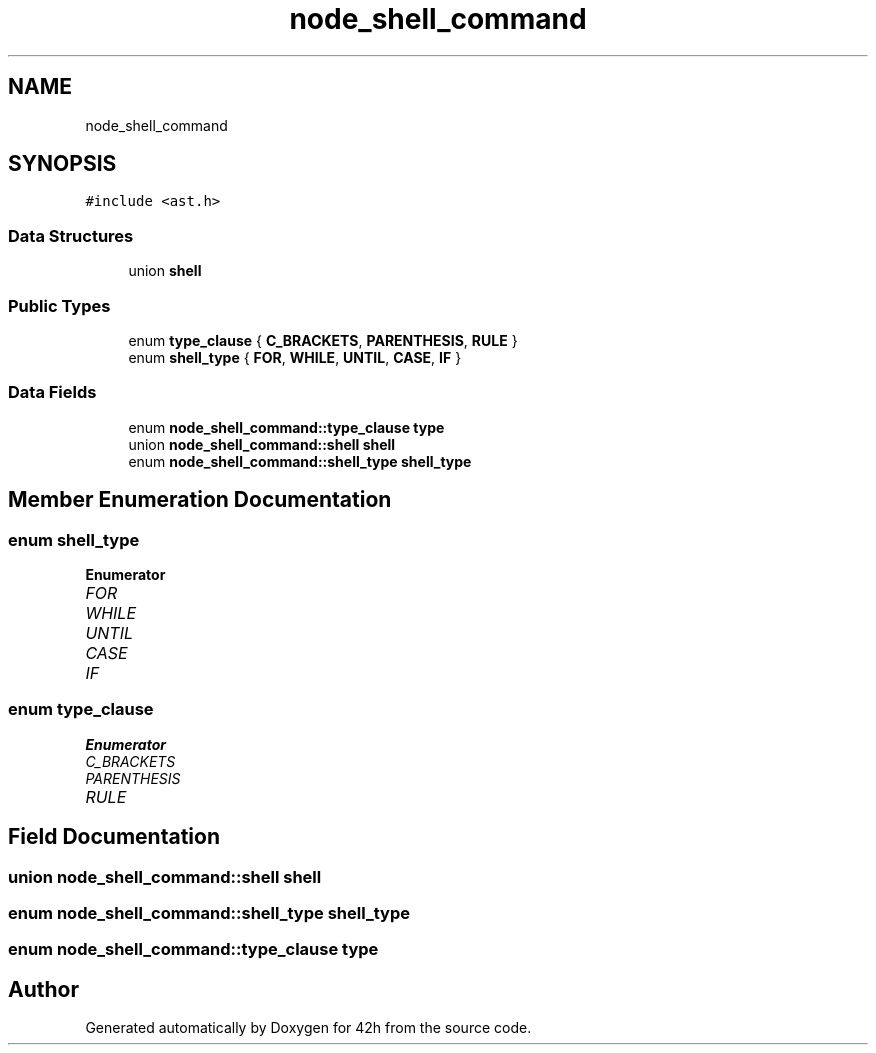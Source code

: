.TH "node_shell_command" 3 "Mon May 4 2020" "Version v0.1" "42h" \" -*- nroff -*-
.ad l
.nh
.SH NAME
node_shell_command
.SH SYNOPSIS
.br
.PP
.PP
\fC#include <ast\&.h>\fP
.SS "Data Structures"

.in +1c
.ti -1c
.RI "union \fBshell\fP"
.br
.in -1c
.SS "Public Types"

.in +1c
.ti -1c
.RI "enum \fBtype_clause\fP { \fBC_BRACKETS\fP, \fBPARENTHESIS\fP, \fBRULE\fP }"
.br
.ti -1c
.RI "enum \fBshell_type\fP { \fBFOR\fP, \fBWHILE\fP, \fBUNTIL\fP, \fBCASE\fP, \fBIF\fP }"
.br
.in -1c
.SS "Data Fields"

.in +1c
.ti -1c
.RI "enum \fBnode_shell_command::type_clause\fP \fBtype\fP"
.br
.ti -1c
.RI "union \fBnode_shell_command::shell\fP \fBshell\fP"
.br
.ti -1c
.RI "enum \fBnode_shell_command::shell_type\fP \fBshell_type\fP"
.br
.in -1c
.SH "Member Enumeration Documentation"
.PP 
.SS "enum \fBshell_type\fP"

.PP
\fBEnumerator\fP
.in +1c
.TP
\fB\fIFOR \fP\fP
.TP
\fB\fIWHILE \fP\fP
.TP
\fB\fIUNTIL \fP\fP
.TP
\fB\fICASE \fP\fP
.TP
\fB\fIIF \fP\fP
.SS "enum \fBtype_clause\fP"

.PP
\fBEnumerator\fP
.in +1c
.TP
\fB\fIC_BRACKETS \fP\fP
.TP
\fB\fIPARENTHESIS \fP\fP
.TP
\fB\fIRULE \fP\fP
.SH "Field Documentation"
.PP 
.SS "union \fBnode_shell_command::shell\fP  \fBshell\fP"

.SS "enum \fBnode_shell_command::shell_type\fP  \fBshell_type\fP"

.SS "enum \fBnode_shell_command::type_clause\fP  type"


.SH "Author"
.PP 
Generated automatically by Doxygen for 42h from the source code\&.
